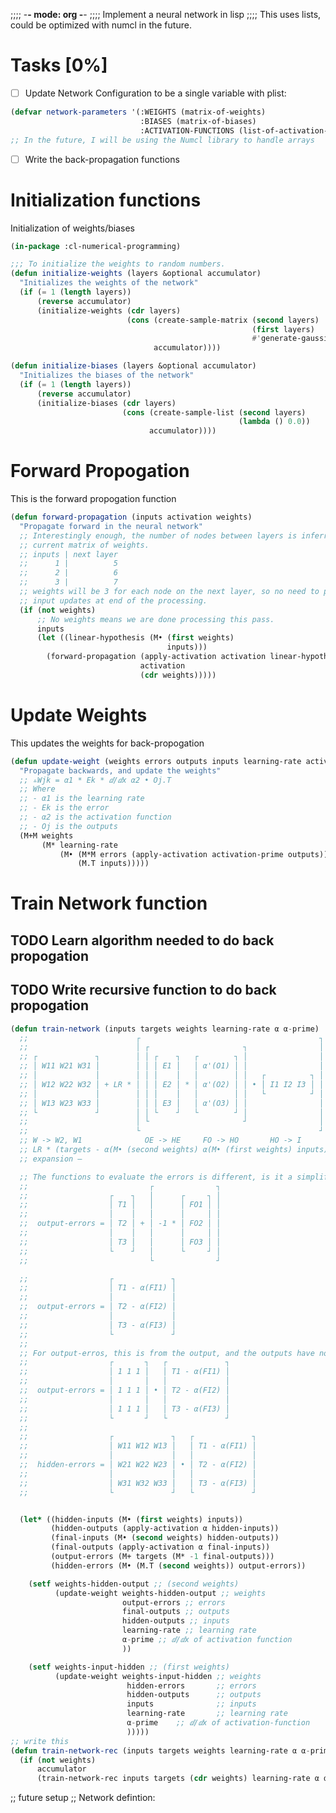 ;;;; -*- mode: org -*-
;;;; Implement a neural network in lisp
;;;; This uses lists, could be optimized with numcl in the future.

* Tasks [0%]
- [ ] Update Network Configuration to be a single variable with plist:
#+BEGIN_SRC lisp
  (defvar network-parameters '(:WEIGHTS (matrix-of-weights)
                               :BIASES (matrix-of-biases)
                               :ACTIVATION-FUNCTIONS (list-of-activation-functions)))
  ;; In the future, I will be using the Numcl library to handle arrays
#+END_SRC
- [ ] Write the back-propagation functions

* Initialization functions
Initialization of weights/biases
#+BEGIN_SRC lisp :tangle neural-network.lisp
  (in-package :cl-numerical-programming)

  ;;; To initialize the weights to random numbers.
  (defun initialize-weights (layers &optional accumulator)
    "Initializes the weights of the network"
    (if (= 1 (length layers))
        (reverse accumulator)
        (initialize-weights (cdr layers)
                            (cons (create-sample-matrix (second layers)
                                                        (first layers)
                                                        #'generate-gaussian-sample)
                                  accumulator))))

  (defun initialize-biases (layers &optional accumulator)
    "Initializes the biases of the network"
    (if (= 1 (length layers))
        (reverse accumulator)
        (initialize-biases (cdr layers)
                           (cons (create-sample-list (second layers)
                                                     (lambda () 0.0))
                                 accumulator))))
#+END_SRC

* Forward Propogation
This is the forward propogation function
#+BEGIN_SRC lisp :tangle neural-network.lisp
(defun forward-propagation (inputs activation weights)
  "Propagate forward in the neural network"
  ;; Interestingly enough, the number of nodes between layers is inferred by the
  ;; current matrix of weights.
  ;; inputs | next layer
  ;;      1 |          5
  ;;      2 |          6
  ;;      3 |          7
  ;; weights will be 3 for each node on the next layer, so no need to pass the next layer.
  ;; input updates at end of the processing.
  (if (not weights)
      ;; No weights means we are done processing this pass.
      inputs
      (let ((linear-hypothesis (M• (first weights)
                                   inputs)))
        (forward-propagation (apply-activation activation linear-hypothesis)
                             activation
                             (cdr weights)))))
#+END_SRC

* Update Weights
This updates the weights for back-propogation
#+BEGIN_SRC lisp :tangle neural-network.lisp
(defun update-weight (weights errors outputs inputs learning-rate activation-prime)
  "Propagate backwards, and update the weights"
  ;; ▵Wjk = α1 * Ek * ⅆ/ⅆx α2 • Oj.T
  ;; Where
  ;; - α1 is the learning rate
  ;; - Ek is the error
  ;; - α2 is the activation function
  ;; - Oj is the outputs
  (M+M weights
       (M* learning-rate
           (M• (M*M errors (apply-activation activation-prime outputs))
               (M.T inputs)))))
#+END_SRC

* Train Network function
** TODO Learn algorithm needed to do back propogation
** TODO Write recursive function to do back propogation

#+BEGIN_SRC lisp :tangle neural-network.lisp
(defun train-network (inputs targets weights learning-rate α α-prime)
  ;;                        ┌                                        ┐
  ;;                        │ ┌                     ┐                │
  ;; ┌             ┐        │ │ ┌    ┐   ┌        ┐ │                │
  ;; │ W11 W21 W31 │        │ │ │ E1 │   │ α'(O1) │ │                │
  ;; │             │        │ │ │    │   │        │ │   ┌          ┐ │
  ;; │ W12 W22 W32 │ + LR * │ │ │ E2 │ * │ α'(O2) │ │ • │ I1 I2 I3 │ │
  ;; │             │        │ │ │    │   │        │ │   └          ┘ │
  ;; │ W13 W23 W33 │        │ │ │ E3 │   │ α'(O3) │ │                │
  ;; └             ┘        │ │ └    ┘   └        ┘ │                │
  ;;                        │ └                     ┘                │
  ;;                        └                                        ┘
  ;; W -> W2, W1              OE -> HE     FO -> HO       HO -> I
  ;; LR * (targets - α(M• (second weights) α(M• (first weights) inputs)))
  ;; expansion –

  ;; The functions to evaluate the errors is different, is it a simplificcation?
  ;;                           ┌              ┐
  ;;                  ┌    ┐   │      ┌     ┐ │
  ;;                  │ T1 │   │      │ FO1 │ │
  ;;                  │    │   │      │     │ │
  ;;  output-errors = │ T2 │ + │ -1 * │ FO2 │ │
  ;;                  │    │   │      │     │ │
  ;;                  │ T3 │   │      │ FO3 │ │
  ;;                  └    ┘   │      └     ┘ │
  ;;                           └              ┘

  ;;                  ┌             ┐
  ;;                  │ T1 - α(FI1) │
  ;;                  │             │
  ;;  output-errors = │ T2 - α(FI2) │
  ;;                  │             │
  ;;                  │ T3 - α(FI3) │
  ;;                  └             ┘
  ;;
  ;; For output-erros, this is from the output, and the outputs have no weights assigned to them, so
  ;;                  ┌       ┐   ┌             ┐
  ;;                  │ 1 1 1 │   │ T1 - α(FI1) │
  ;;                  │       │   │             │
  ;;  output-errors = │ 1 1 1 │ • │ T2 - α(FI2) │
  ;;                  │       │   │             │
  ;;                  │ 1 1 1 │   │ T3 - α(FI3) │
  ;;                  └       ┘   └             ┘
  ;;
  ;;                  ┌             ┐   ┌             ┐
  ;;                  │ W11 W12 W13 │   │ T1 - α(FI1) │
  ;;                  │             │   │             │
  ;;  hidden-errors = │ W21 W22 W23 │ • │ T2 - α(FI2) │
  ;;                  │             │   │             │
  ;;                  │ W31 W32 W33 │   │ T3 - α(FI3) │
  ;;                  └             ┘   └             ┘


  (let* ((hidden-inputs (M• (first weights) inputs))
         (hidden-outputs (apply-activation α hidden-inputs))
         (final-inputs (M• (second weights) hidden-outputs))
         (final-outputs (apply-activation α final-inputs))
         (output-errors (M+ targets (M* -1 final-outputs)))
         (hidden-errors (M• (M.T (second weights)) output-errors))

    (setf weights-hidden-output ;; (second weights)
          (update-weight weights-hidden-output ;; weights
                         output-errors ;; errors
                         final-outputs ;; outputs
                         hidden-outputs ;; inputs
                         learning-rate ;; learning rate
                         α-prime ;; ⅆ/ⅆx of activation function
                         ))

    (setf weights-input-hidden ;; (first weights)
          (update-weight weights-input-hidden ;; weights
                          hidden-errors       ;; errors
                          hidden-outputs      ;; outputs
                          inputs              ;; inputs
                          learning-rate       ;; learning rate
                          α-prime    ;; ⅆ/ⅆx of activation-function
                          )))))
;; write this
(defun train-network-rec (inputs targets weights learning-rate α α-prime &optional (accumulator nil))
  (if (not weights)
      accumulator
      (train-network-rec inputs targets (cdr weights) learning-rate α α-prime (cons (first weights) accumulator))))

#+END_SRC

;; future setup
;; Network defintion:
